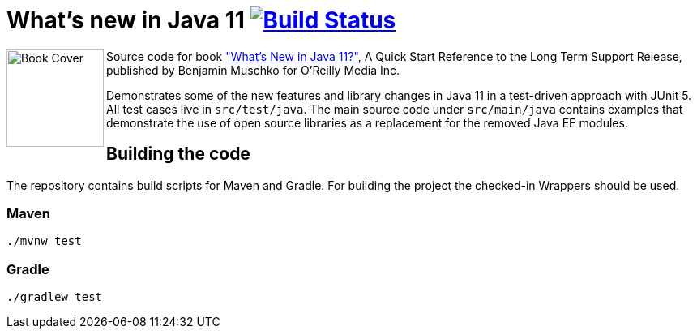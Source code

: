 = What's new in Java 11 image:https://travis-ci.org/bmuschko/whats-new-in-java-11.svg?branch=master["Build Status", link="https://travis-ci.org/bmuschko/whats-new-in-java-11"]

++++
<img align="left" role="left" src="https://learning.oreilly.com/library/view/whats-new-in/9781492047575/assets/cover.png" width="120" alt="Book Cover" />
++++
Source code for book https://learning.oreilly.com/library/view/whats-new-in/9781492047575/["What's New in Java 11?"], A Quick Start Reference to the Long Term Support Release, published by Benjamin Muschko for O'Reilly Media Inc.

Demonstrates some of the new features and library changes in Java 11 in a test-driven approach with JUnit 5. All test cases live in `src/test/java`. The main source code under `src/main/java` contains examples that demonstrate the use of open source libraries as a replacement for the removed Java EE modules.

== Building the code

The repository contains build scripts for Maven and Gradle. For building the project the checked-in Wrappers should be used.

=== Maven

```
./mvnw test
```

=== Gradle

```
./gradlew test
```